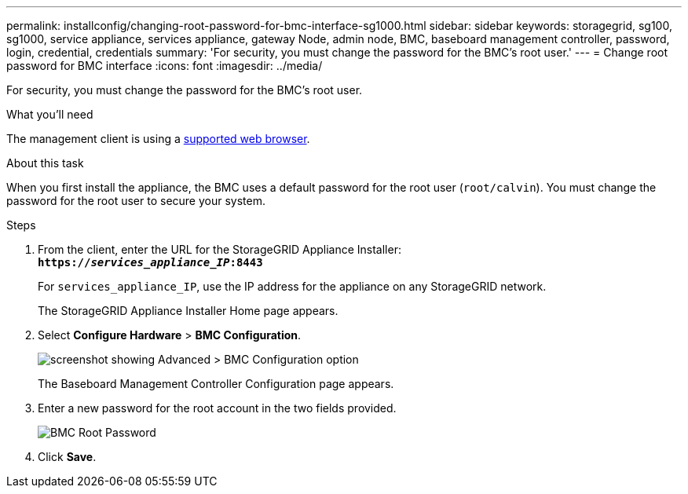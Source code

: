 ---
permalink: installconfig/changing-root-password-for-bmc-interface-sg1000.html
sidebar: sidebar
keywords: storagegrid, sg100, sg1000, service appliance, services appliance, gateway Node, admin node, BMC, baseboard management controller, password, login, credential, credentials
summary: 'For security, you must change the password for the BMC’s root user.'
---
= Change root password for BMC interface
:icons: font
:imagesdir: ../media/

[.lead]
For security, you must change the password for the BMC's root user.

.What you'll need

The management client is using a xref:../admin/web-browser-requirements.adoc[supported web browser].

.About this task

When you first install the appliance, the BMC uses a default password for the root user (`root/calvin`). You must change the password for the root user to secure your system.

.Steps

. From the client, enter the URL for the StorageGRID Appliance Installer: +
`*https://_services_appliance_IP_:8443*`
+
For `services_appliance_IP`, use the IP address for the appliance on any StorageGRID network.
+
The StorageGRID Appliance Installer Home page appears.

. Select *Configure Hardware* > *BMC Configuration*.
+
image::../media/bmc_configuration_page.gif[screenshot showing Advanced > BMC Configuration option]
+
The Baseboard Management Controller Configuration page appears.

. Enter a new password for the root account in the two fields provided.
+
image::../media/bmc_root_password.gif[BMC Root Password]

. Click *Save*.
